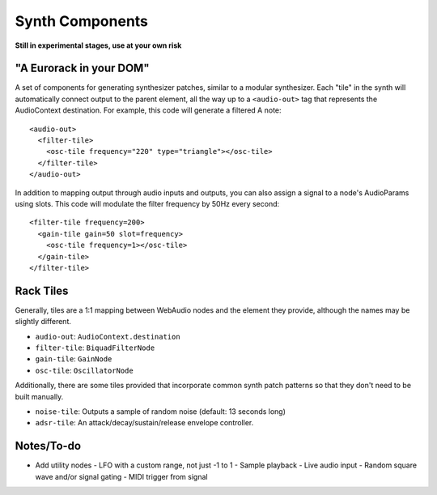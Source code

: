 Synth Components
================

**Still in experimental stages, use at your own risk**

"A Eurorack in your DOM"
------------------------

A set of components for generating synthesizer patches, similar to a modular synthesizer. Each "tile" in the synth will automatically connect output to the parent element, all the way up to a ``<audio-out>`` tag that represents the AudioContext destination. For example, this code will generate a filtered A note::

    <audio-out>
      <filter-tile>
        <osc-tile frequency="220" type="triangle"></osc-tile>
      </filter-tile>
    </audio-out>

In addition to mapping output through audio inputs and outputs, you can also assign a signal to a node's AudioParams using slots. This code will modulate the filter frequency by 50Hz every second::

    <filter-tile frequency=200>
      <gain-tile gain=50 slot=frequency>
        <osc-tile frequency=1></osc-tile>
      </gain-tile>
    </filter-tile>

Rack Tiles
----------

Generally, tiles are a 1:1 mapping between WebAudio nodes and the element they provide, although the names may be slightly different.

* ``audio-out``: ``AudioContext.destination``
* ``filter-tile``: ``BiquadFilterNode``
* ``gain-tile``: ``GainNode``
* ``osc-tile``: ``OscillatorNode``

Additionally, there are some tiles provided that incorporate common synth patch patterns so that they don't need to be built manually.

* ``noise-tile``: Outputs a sample of random noise (default: 13 seconds long)
* ``adsr-tile``: An attack/decay/sustain/release envelope controller.

Notes/To-do
-----------

* Add utility nodes
  - LFO with a custom range, not just -1 to 1
  - Sample playback
  - Live audio input
  - Random square wave and/or signal gating
  - MIDI trigger from signal